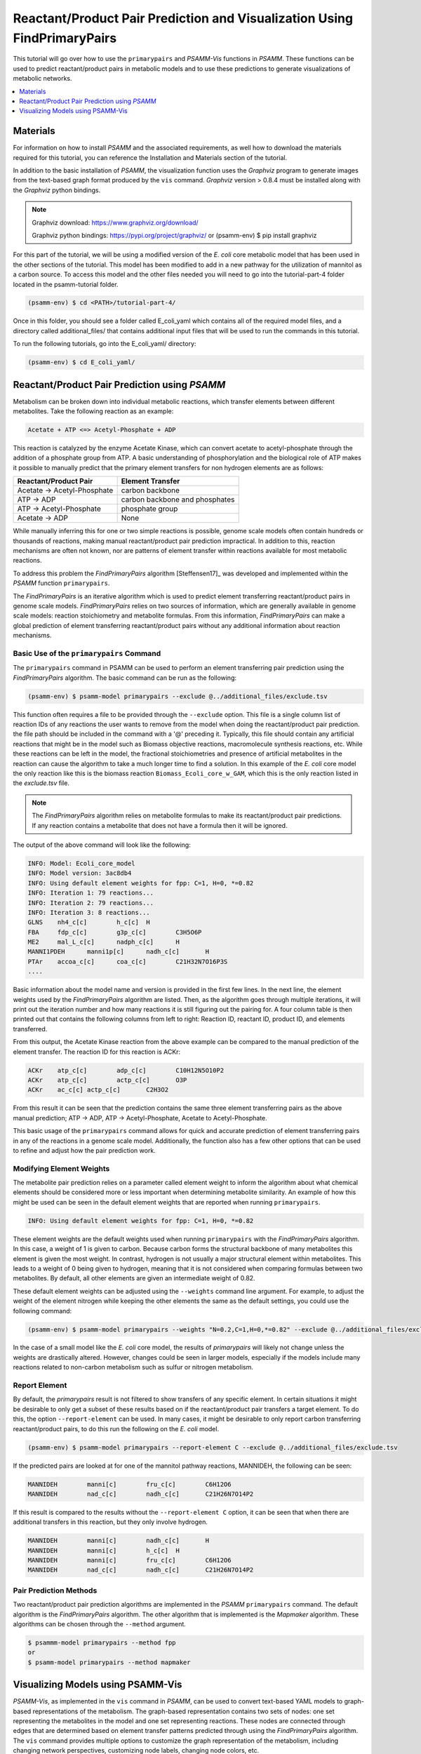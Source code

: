 Reactant/Product Pair Prediction and Visualization Using FindPrimaryPairs
=========================================================================

This tutorial will go over how to use the ``primarypairs`` and `PSAMM-Vis` functions
in `PSAMM`. These functions can be used to predict reactant/product pairs in metabolic
models and to use these predictions to generate visualizations of metabolic networks.

.. contents::
   :depth: 1
   :local:

Materials
---------

For information on how to install `PSAMM` and the associated requirements, as well
how to download the materials required for this tutorial, you can reference the
Installation and Materials section of the tutorial.

In addition to the basic installation of `PSAMM`, the visualization function uses
the `Graphviz` program to generate images from the text-based graph format
produced by the ``vis`` command. `Graphviz` version > 0.8.4 must be installed
along with the `Graphviz` python bindings.

.. note::

   Graphviz download: https://www.graphviz.org/download/

   Graphviz python bindings: https://pypi.org/project/graphviz/
   or
   (psamm-env) $ pip install graphviz

For this part of the tutorial, we will be using a modified version of the *E. coli*
core metabolic model that has been used in the other sections of the tutorial.
This model has been modified to add in a new pathway for the utilization of
mannitol as a carbon source. To access this model and the other files needed you
will need to go into the tutorial-part-4 folder located in the psamm-tutorial folder.

.. code-block:: shell

    (psamm-env) $ cd <PATH>/tutorial-part-4/

Once in this folder, you should see a folder called E_coli_yaml which contains
all of the required model files, and a directory called additional_files/ that
contains additional input files that will be used to run the commands in this
tutorial.

To run the following tutorials, go into the E_coli_yaml/ directory:

.. code-block:: shell

   (psamm-env) $ cd E_coli_yaml/



Reactant/Product Pair Prediction using `PSAMM`
----------------------------------------------
Metabolism can be broken down into individual metabolic reactions, which transfer elements
between different metabolites. Take the following reaction as an example:

.. code-block:: shell

   Acetate + ATP <=> Acetyl-Phosphate + ADP

This reaction is catalyzed by the enzyme Acetate Kinase, which can convert acetate
to acetyl-phosphate through the addition of a phosphate group from ATP.
A basic understanding of phosphorylation and the biological role of ATP makes
it possible to manually predict that the primary element transfers for
non hydrogen elements are as follows:


===========================         ==============================
Reactant/Product Pair               Element Transfer
===========================         ==============================
Acetate -> Acetyl-Phosphate         carbon backbone
ATP -> ADP                          carbon backbone and phosphates
ATP -> Acetyl-Phosphate             phosphate group
Acetate -> ADP                      None
===========================         ==============================

While manually inferring this for one or two simple reactions is possible,
genome scale models often contain hundreds or thousands of reactions,
making manual reactant/product pair prediction impractical.
In addition to this, reaction mechanisms are often not known, nor are patterns
of element transfer within reactions available for most metabolic reactions.

To address this problem the `FindPrimaryPairs` algorithm [Steffensen17]_ was
developed and implemented within the `PSAMM` function ``primarypairs``.

The `FindPrimaryPairs` is an iterative algorithm which is used to predict element
transferring reactant/product pairs in genome scale models. `FindPrimaryPairs` relies
on two sources of information, which are generally available in genome scale models:
reaction stoichiometry and metabolite formulas. From this information, `FindPrimaryPairs`
can make a global prediction of element transferring reactant/product pairs without any
additional information about reaction mechanisms.

.. _exclude-fpp:

Basic Use of the ``primarypairs`` Command
~~~~~~~~~~~~~~~~~~~~~~~~~~~~~~~~~~~~~~~~~

The ``primarypairs`` command in PSAMM can be used to perform an element transferring pair
prediction using the `FindPrimaryPairs` algorithm. The basic command can be run as the following:

.. code-block:: shell

   (psamm-env) $ psamm-model primarypairs --exclude @../additional_files/exclude.tsv


This function often requires a file to be provided through the ``--exclude`` option. This file
is a single column list of reaction IDs of any reactions the user wants to remove from the
model when doing the reactant/product pair prediction. the file path should be included in
the command with a '@' preceding it. Typically, this file should contain any
artificial reactions that might be in the model such as Biomass objective reactions, macromolecule
synthesis reactions, etc. While these reactions can be left in the model, the fractional stoichiometries
and presence of artificial metabolites in the reaction can cause the algorithm to take a much longer
time to find a solution. In this example of the *E. coli* core model the only reaction
like this is the biomass reaction ``Biomass_Ecoli_core_w_GAM``, which this is the only reaction listed
in the `exclude.tsv` file.

.. note::

   The `FindPrimaryPairs` algorithm relies on metabolite formulas to make its reactant/product pair
   predictions. If any reaction contains a metabolite that does not have a formula
   then it will be ignored.

The output of the above command will look like the following:

.. code-block:: shell

   INFO: Model: Ecoli_core_model
   INFO: Model version: 3ac8db4
   INFO: Using default element weights for fpp: C=1, H=0, *=0.82
   INFO: Iteration 1: 79 reactions...
   INFO: Iteration 2: 79 reactions...
   INFO: Iteration 3: 8 reactions...
   GLNS    nh4_c[c]        h_c[c]  H
   FBA     fdp_c[c]        g3p_c[c]        C3H5O6P
   ME2     mal_L_c[c]      nadph_c[c]      H
   MANNI1PDEH      manni1p[c]      nadh_c[c]       H
   PTAr    accoa_c[c]      coa_c[c]        C21H32N7O16P3S
   ....

Basic information about the model name and version is provided in the first few lines. In the next
line, the element weights used by the `FindPrimaryPairs` algorithm are listed.
Then, as the algorithm goes through multiple iterations, it will print out the iteration number and
how many reactions it is still figuring out the pairing for. A four
column table is then printed out that contains the following columns
from left to right: Reaction ID, reactant ID, product ID, and elements transferred.

From this output, the Acetate Kinase reaction from the above example can be compared to
the manual prediction of the element transfer. The reaction ID for this reaction is ACKr:

.. code-block:: shell

   ACKr    atp_c[c]        adp_c[c]        C10H12N5O10P2
   ACKr    atp_c[c]        actp_c[c]       O3P
   ACKr    ac_c[c] actp_c[c]       C2H3O2

From this result it can be seen that the prediction contains the same three element transferring pairs
as the above manual prediction; ATP -> ADP, ATP -> Acetyl-Phosphate, Acetate to Acetyl-Phosphate.

This basic usage of the ``primarypairs`` command allows for quick and accurate prediction of element
transferring pairs in any of the reactions in a genome scale model. Additionally, the function also has a few
other options that can be used to refine and adjust how the pair prediction work.

Modifying Element Weights
~~~~~~~~~~~~~~~~~~~~~~~~~
The metabolite pair prediction relies on a parameter called element weight to inform the algorithm
about what chemical elements should be considered more or less important when determining metabolite
similarity. An example of how this might be used can be seen in the default element weights that are
reported when running ``primarypairs``.

.. code-block:: shell

   INFO: Using default element weights for fpp: C=1, H=0, *=0.82


These element weights are the default weights used when running ``primarypairs`` with the `FindPrimaryPairs`
algorithm. In this case, a weight of 1 is given to carbon. Because carbon forms the structural backbone of many
metabolites this element is given the most weight. In contrast, hydrogen is not usually a major structural
element within metabolites. This leads to a weight of 0 being given to hydrogen, meaning that it is not considered
when comparing formulas between two metabolites. By default, all other elements are given an intermediate weight
of 0.82.

These default element weights can be adjusted using the ``--weights`` command line argument. For example, to adjust
the weight of the element nitrogen while keeping the other elements the same as the default settings, you
could use the following command:

.. code-block:: shell

   (psamm-env) $ psamm-model primarypairs --weights "N=0.2,C=1,H=0,*=0.82" --exclude @../additional_files/exclude.tsv

In the case of a small model like the *E. coli* core model, the results of `primarypairs` will likely not change
unless the weights are drastically altered. However, changes could be seen in larger models, especially if the
models include many reactions related to non-carbon metabolism such as sulfur or nitrogen metabolism.

Report Element
~~~~~~~~~~~~~~

By default, the `primarypairs` result is not filtered to show transfers of any specific element. In certain situations
it might be desirable to only get a subset of these results based on if the reactant/product pair transfers a target
element. To do this, the option ``--report-element`` can be used. In many cases, it might be desirable to only report
carbon transferring reactant/product pairs, to do this run the following on the *E. coli* model.

.. code-block:: shell

   (psamm-env) $ psamm-model primarypairs --report-element C --exclude @../additional_files/exclude.tsv

If the predicted pairs are looked at for one of the mannitol pathway reactions, MANNIDEH, the following can be seen:

.. code-block:: shell

   MANNIDEH        manni[c]        fru_c[c]        C6H12O6
   MANNIDEH        nad_c[c]        nadh_c[c]       C21H26N7O14P2

If this result is compared to the results without the ``--report-element C`` option, it can be seen that when
there are additional transfers in this reaction, but they only involve hydrogen.

.. code-block:: shell

   MANNIDEH        manni[c]        nadh_c[c]       H
   MANNIDEH        manni[c]        h_c[c]  H
   MANNIDEH        manni[c]        fru_c[c]        C6H12O6
   MANNIDEH        nad_c[c]        nadh_c[c]       C21H26N7O14P2


Pair Prediction Methods
~~~~~~~~~~~~~~~~~~~~~~~

Two reactant/product pair prediction algorithms are implemented in the `PSAMM` ``primarypairs`` command.
The default algorithm is the `FindPrimaryPairs` algorithm. The other algorithm that is
implemented is the `Mapmaker` algorithm. These algorithms can be chosen through the ``--method`` argument.

.. code-block:: shell

   $ psammm-model primarypairs --method fpp
   or
   $ psamm-model primarypairs --method mapmaker


Visualizing Models using PSAMM-Vis
-----------------------------------

`PSAMM-Vis`, as implemented in the ``vis`` command in `PSAMM`, can be used to convert
text-based YAML models to graph-based representations of the metabolism.
The graph-based representation contains two sets
of nodes: one set representing the metabolites in the model and one set
representing reactions. These nodes are connected through edges that are determined
based on element transfer patterns predicted through using the `FindPrimaryPairs`
algorithm. The ``vis`` command provides multiple options to customize the graph
representation of the metabolism, including changing network perspectives, customizing
node labels, changing node colors, etc.

Basic Network Visualization
~~~~~~~~~~~~~~~~~~~~~~~~~~~

The basic ``vis`` command can be run through the following command:

.. code-block:: shell

   (psamm-env) $ psamm-model vis

By default, ``vis`` relies on the `FindPrimaryPairs` algorithm to predict
elements transferred in metabolic network. In the ``vis`` function, the biomass
reaction defined in `model.yaml` file will be excluded from the `FindPrimaryPairs`
calculation automatically, but will still be shown on the final network image.
For more information of excluded reactions, see :ref:`exclude-fpp`.

In this version of the *E. coli* core model, the biomass reaction is defined in
the `model.yaml` file, so it will be excluded automatically from the pair prediction
calculation when running ``vis``.

By default, the command above will export three files: 'reaction.dot',
'reactions.nodes.tsv' and 'reactions.edges.tsv'. The first file, 'reactions.dot',
contains a text-based representation of the network graph in the 'dot' language.
This graph language is used primarily by the `Graphviz` program to generate
network images. This graph format contains information of nodes and edges
in the graph along with details related to the size, colors, and shapes
that will be used in the final network image. The 'reactions.nodes.tsv' and
'reactions.edges.tsv' files are tab separated tables that contain the same
information as the `dot` based graph, but in a more generic table based
format that can be used with other graph analysis and visualization software
like `Cytoscape`.

File 'reactions.nodes.tsv' contains all the information that define the
graph nodes, including both reaction and compound nodes. It looks like the
following:

.. code-block:: shell

   id	compartment	fillcolor	shape	style	type	label
   13dpg_c[c]	c	#ffd8bf	ellipse	filled	cpd	13dpg_c[c]
   2pg_c[c]	c	#ffd8bf	ellipse	filled	cpd	2pg_c[c]
   3pg_c[c]	c	#ffd8bf	ellipse	filled	cpd	3pg_c[c]
   6pgc_c[c]	c	#ffd8bf	ellipse	filled	cpd	6pgc_c[c]
   ....

The file 'reactions.edges.tsv' contains information related to the structure of
the graph. Each line in this table represents one edge in the graph and contains
the source, destination and direction (forward, back, or both) of the edge. It
looks like the following:

.. code-block:: shell

    source	target	dir	penwidth	style
    2pg_c[c]	PGM_1	both	1	solid
    PGM_1	3pg_c[c]	both	1	solid
    2pg_c[c]	ENO_1	both	1	solid
   ...


Generate Images from Text-based Graphs
~~~~~~~~~~~~~~~~~~~~~~~~~~~~~~~~~~~~~~~~~~~~~

Images can be generated from the 'reactions.dot' file by using the `Graphviz`
program. `Graphviz` support multiple image formats (PDF, PNG, JPEG, etc).
For example, image file can be generated as a `PDF` file by using the
following `Graphviz` program command:

.. code-block:: shell

   (psamm-env) $ dot -O -Tpdf reactions.dot

An image can also be done in one step by running `vis` command by adding an
``--image`` option followed by image format (pdf, svg, eps, etc.) to the command:

.. code-block:: shell

   (psamm-env) $ psamm-model vis --image pdf

The commands above both generate an image file named 'reactions.dot.pdf'. This pdf file is
a graphical representation of what is in the 'reactions.dot'. This graph will look like:

.. image:: 01-entireEcoli.dot.png

In this default version of the network image, there are two sets of nodes: oval orange
nodes, which represent metabolites and rectangular green nodes, which represent reactions.
These nodes are connected by edges which indicate reaction directionality.

The rest of the tutorial will detail how to modify the default version of network
image to show different aspects of the metabolism and customize the node properties.
For these sections, the mannitol utilization pathway from the previous tutorial
sections will be used as an example.

Represent Different Element Flows
~~~~~~~~~~~~~~~~~~~~~~~~~~~~~~~~~~~~

By default, the ``vis`` command generates a graph that shows the carbon (C) transfer
in the metabolic network. In the ``primarypairs`` tutorial section above, the element
transfers in the `ACKr` reaction were examined to see how the `FindPrimaryPairs` algorithm would
predict element transfer patterns. The ``vis`` command can use these element transfer
predictions to filter edges in the network image, only edges that transfer specific element
will be shown. In the case of the `ACKr` reaction, if element carbon is required to be
shown, then only edges of 'Acetate -> Acetyl-Phosphate' and 'ATP -> ADP' would present
in the final graph. The 'ATP -> Acetyl-Phosphate' edge will disappear, because ATP
doesn't transfer carbon to Acetyl-Phosphate.

===========================         ===========================
Reactant/Product Pair               Element Transfer
===========================         ===========================
Acetate -> Acetyl-Phosphate         carbon backbone
ATP -> ADP                          carbon backbone, phosphates
ATP -> Acetyl-Phosphate             phosphate group
Acetate -> ADP                      None
===========================         ===========================

This type of element filtering can provide different views of the metabolic
network by showing how metabolic pathways transfer different elements through
those reactions. The mannitol utilization pathway is a multiple-step pathway
that converts extracellular mannitol to
fructose 6-phosphate. This pathway also involves multiple phosphorylation
and dephosphorylation steps. The ``--element`` argument can be added to the
the ``vis`` command to filter this pathway and show the transfer patterns
of the phosphorus in the pathway:

.. code-block:: shell

   (psamm-model) $ psamm-model vis --element P --image png

The resulting 'reactions.dot.png' file will contain the phosphorus transfer
network of the *E. coli* core model.

.. image:: 02-elementP.dot.png

Condense Reaction Nodes and Edges
~~~~~~~~~~~~~~~~~~~~~~~~~~~~~~~~~~~~

By default, the ``vis`` command assigns only one reaction to each reaction node.
Additionally, it allows users to condense multiple reaction nodes into one node
through the ``--combine`` option, in order to reduce the number of nodes and edges,
and make the image clearer. Combine level 0 is the default, which does not
collapse any nodes. Level 1 is used to condense nodes that represent the
same reaction and have a common reactant or product connected. Level 2 is
used to condense nodes that represent different reactions but connected
to the same reactant/product pair with the same direction
(This is often seen on reactant/product pairs like
ATP/ADP and NAD/NADH).

.. code-block:: shell

   (psamm-env) $ psamm-model vis --combine 1 --image png

Then the image will look like the figure below:

.. image::  03-combine1.dot.png


The combine 2 option will update the image to look like the following:
.. code-block:: shell

   (psamm-env) $ psamm-model vis --combine 2 --image png

.. image:: 04-combine2.dot.png

Rearrange graph components in the image
~~~~~~~~~~~~~~~~~~~~~~~~~~~~~~~~~~~~

In some cases, the network images contain many connected components,
while these components aren't connected with each other. This may cause the
image too wide and difficult to read. To create a better view, ``--array``
option could be used. It can decompress graphs into their connected components,
then arrange these components with specific array setting. ``--array`` is
followed by an integer, for example, ``--array 2`` indicates placing two
connected components per row. For graphs that contains many small connected
components, ``--array 4`` could be a better option because you can get most
of the important larger components in the top few rows of the image, and
all the smaller components will just be spread out below them. Example of
applying this option see below:


.. code-block:: shell

   (psamm-env) $ psamm-model vis --image png --array 2

Then the exported image "reactions.dot.png" will look like the figure below:

.. image:: 16-array2.dot.png


Show Cellular Compartments
~~~~~~~~~~~~~~~~~~~~~~~~~~~~~

GEMs often contain some representations of cellular compartments. At the most
basic level, this includes an intracellular and extracellular compartment,
but in complex models, additional compartments such as the periplasm in bacteria
or mitochondria in eukaryotes are often included.
`PSAMM-Vis` can show these compartments in the final image through
the use of the ``--compartment`` argument. If the compartment information is not
defined in the model.yaml file, then, the command will attempt to
automatically detect the organization of the compartments by examining the reaction
equations in the model. However, this process cannot always accurately predict the compartment
organization. To overcome this problem, it is suggested to define the compartment
organization in the model.yaml file like in the following example:

.. code-block:: shell

   name: Ecoli_core_model
   biomass: Biomass_Ecoli_core_w_GAM
   default_flux_limit: 1000
   extracellular: e
   compartments:
   - id: c
     adjacent_to: e
     name: Cytoplasm
   - id: e
     adjacent_to: e
     name: Extracellular
   ....

Once this information is added to the model.yaml file the following command can
be used to generate an image that shows the compartment information of the model:

.. code-block:: shell

   (psamm-env) $ psamm-model vis --compartment --image png

The resulting file 'reactions.dot.png' will look like the following:

.. image:: 05-cpt.dot.png

In this image there are two compartments that are labeled with
'Compartment: e' and 'Compartment: c'. The *E. coli* core model is relatively
small, meaning that compartment organization is simple, but ``vis`` command
can handle more complex models as well. For example, the following image was
made using a small example model to show a more complex compartments organization. To
do this running the following command:

.. code-block:: shell

   (psamm-env) $ psamm-model --model ../additional_files/toy_model_cpt/toy_model.yaml vis --image png --compartment

The resulting network image "reactions.dot.png" looks like:

.. image:: 06-cptToy.dot.png

Visualize Reactions and Pathways of Interest
~~~~~~~~~~~~~~~~~~~~~~~~~~~~~~~~~~~~~~~~~~~~~~

In some situations, it might be better to visualize a subset of a larger
model so that smaller subsystems can be examined in more detail. This can
be done through the ``--subset`` option. This option takes an input of a single
column file, where each line contains either a reaction ID or a metabolite ID.
The whole file can contain only reaction IDs or metabolite IDs and cannot be
a mix of both.

To show the usage of this option, a subset of reactions involved in mannitol
utilization pathway was visualized through the following command:

.. code-block:: shell

   (psamm-env) $ psamm-model vis --subset ../additional_files/subset_mannitol_pathway.tsv --image png

The input file subset_mannitol_pathway looks like the following:

.. code-block:: shell

   MANNIPTS
   MANNI1PDEH
   MADNNIDEH
   MANNII1PPHOS
   FRUKIN

This resulting image "reactions.dot.png" looks like the following:

.. image::  07-subsetRxn.dot.png

This image only contains reactions listed in the subset file and any associated
exchange reactions.

The other usage for using the subset argument is to provide a list of metabolite
IDs (with compartment). This option will generate an image containing all of the
reactions that contain any of given metabolites in their equation. For example,
the following subset file could be used to generate a network image of all
reactions that contain pyruvate.

.. code-block:: shell

   pyr_c[c]
   pyr_e[e]

To use this subset to generate the pyruvate related subnetwork use the following
command:

.. code-block:: shell

   (psamm-env) $ psamm-model vis --subset ../additional_files/subset_pyruvate_list.tsv --image png

This will generate an image like the following that only shows the reactions that
contain pyruvate:

.. image:: 08-subsetCpd.dot.png

Highlight Reactions and Metabolites in the Network
~~~~~~~~~~~~~~~~~~~~~~~~~~~~~~~~~~~~~~~~~~~~~~~~~~~~~

The ``--subset`` option can be used to show only a specific part of the network.
When this is done, the context of those reactions is often lost and it can be hard
to tell where that pathway fits within the larger metabolism. A different way to
highlight a set of reactions without using the ``--subset`` option is to change
the color of a set of nodes through the ``--color`` option.

This option can be used to change the color of the reaction or metabolite nodes
on the final network image, making it easy to highlight certain pathways while still
maintaining the larger metabolic context. This ``--color`` option will take a
two-column file that contains reaction or metabolite IDs in the first column and
hex color codes in the second column. A color file that can be used to color
all of the mannitol utilization pathway reactions purple would look like the following:

.. code-block:: shell

   MANNIPTS #d6c4f2
   MANNI1PDEH #d6c4f2
   MANNIDEH #d6c4f2
   MANNI1PPHOS #d6c4f2
   FRUKIN #d6c4f2

To use this file to generate an image of the larger network with the mannitol
utilization pathway highlighted, use the following command:

.. code-block:: shell

   (psamm-env) $ psamm-model vis --color ../additional_files/color_mannitol_pathway.tsv --image png

The resulting image file should look like the following:

.. image::  09-color.dot.png

Coloring of specific nodes like this can make it easy to locate or highlight
specific pathways, especially in larger models.

.. note::

    Reaction nodes that represent multiple reactions won't be recolored even if
    it contains one or more reactions that are in input table for recolor.

Modify Node Labels in Network Images
~~~~~~~~~~~~~~~~~~~~~~~~~~~~~~~~~~~~

By default, only the reaction IDs or metabolite IDs are shown on the nodes in
final network images. These labels can be modified to include any additional
information defined in the compounds or reactions YAML file through the use
of the ``--cpd-detail`` and ``--rxn-detail`` options. These options are
followed by a space separated list of metabolite or reaction property names,
such as id, name, equation, and formula. The required properties will present
on the node labels in network image. For example, for reaction ME1 (NAD-dependent
malic enzyme), to show metabolite ID, name and formula, as well as reaction ID,
and equation, running the following command:

.. code-block:: shell

   (psamm-env) $ psamm-model vis --subset ../additional_files/detail_ME1.tsv --cpd-detail id name formula --rxn-detail id equation --image png

The image generated looks like this:

.. image:: 10-details.dot.png

.. note::

    For these two options, if a required detail is not included in the model, that
    property will be skipped and not shown on those nodes.

Visualize FBA or FVA
~~~~~~~~~~~~~~~~~~~~~~

Performing various simulations of growth is made possible through methods such
as FBA and FVA. Using the ``--fba`` or ``--fva`` option, the flow of metabolites
calculated by these methods can be visualized. When visualizing FBA, a tsv file
containing the reaction name and flux value is required. For example, the following
command can be used:

.. code-block:: shell

   (psamm-env) $ psamm-model vis --fba ../additional_files/fba.tsv --image png

The image generated looks like this:

.. image:: 11-fba.dot.png

If the FVA option is given, the file should contain the reaction name, and a lower
and upper bound flux value that would still allow the model to sustain the same
objective function flux. To visualize the FVA results, you can use the command:

.. code-block:: shell

   (psamm-env) $ psamm-model vis --fva ../additional_files/fva.tsv --image png

The image generated looks like this:

.. image:: 12-fva.dot.png

Reactions with a flux of zero is represented as a dotted edge and non-zero fluxes as
solid. Meanwhile, the thickness of the edges is proportional to the flux through
the reaction. Visualizing these fluxes may help highlight reactions that contribute
the most to the objective.

.. note::

    The ``--fba`` and ``--fva`` options cannot be used together.

.. note::

    Fluxes less than the absolute value of 1e-5 will be considered as 0.

Other Visualization Options
~~~~~~~~~~~~~~~~~~~~~~~~~~~

Remove Specific Reactant Product Pairs
________________________________________

Large scale models may have some reactant/product pairs that occur many times
in different reactions. These often involve currency metabolites like ATP, ADP,
NAD and NADH. Due to the large number of times these pairs occur across the
network, they may cause some parts of the graph to look messy.
While making the condensed reaction nodes can help with this problem, there may be
cases where it would be better to hide these edges in the final result. To do this
the ``--hide-edges`` option can be used. This option takes a two-column file where
each row contains two metabolite IDs separated by tab, edges between them will be
hidden in final network image.

For example, to hide the edges between ATP and ADP in the *E. coli* core model, the
input file would look like the following:

.. code-block:: shell

   atp_c[c] adp_c[c]

Then the following command could be run to generate a network image that hides the
edges between ATP and ADP:

.. code-block:: shell

   (psamm-env) $ psamm-model vis --hide-edges ../additional_files/hide_edges_list.tsv --image png

When comparing this image to previous visualizations we can see that many
edges between ATP and ADP have been removed from the graph. While this might
not make a huge difference on a small model like this, on larger models this can help during
the process of generating cleaner final images.

.. image:: 13-hideEdges.dot.png

Adjusting Image Size
____________________

The size of the final network image generated through the ``vis`` command can
be adjusted through the ``--image-size`` option. This option takes the width
and height (in inches) separated by a space. The following command is an example
that generates an image of 8.5 inches x 11 inches:

.. code-block:: shell

   (psamm-env) $ psamm-model vis --image-size 8.5 11 --image png

The resulting image looks like:

.. image::14-imagesize.dot.png

Specifying A File Name
______________________

The ``vis`` command allows users to specify the name of resulting file through
the ``--output`` option. This option should be followed by a string and that string
is the name of output files (without the file extension). For example, the
following command will export 4 files: "Ecolicore.dot", "Ecolicore.dot.png",
"Ecolicore.nodes.tsv" and "Ecolicore.edges.tsv":

.. code-block:: shell

   (psamm-env) $ psamm-model vis --image png --output Ecolicore

Changing Pair Prediction Methods
________________________________

By default, the `vis` function in `PSAMM` applies `FindPrimaryPairs` algorithm to predict
reactant/product pairs. But it can also work without pair prediction (``no-fpp``).
When``no-fpp`` is used, each reactant will be paired with all products in a
reaction, without considering element transferred between reactant and product.
There will tend to be many more connections in the network image if users use this
option, especially for metabolites like ATP, H2O, and H+. To do this, running the
following command:

.. code-block:: shell

   (psamm-env) $ psamm-model vis --method no-fpp --image png


.. image:: 15-nofpp.dot.png

.. note::

   The ``--method no-fpp`` and ``--combine`` options cannot be used together.
   The ``--combine`` option only works for `FindPrimaryPairs` method.
